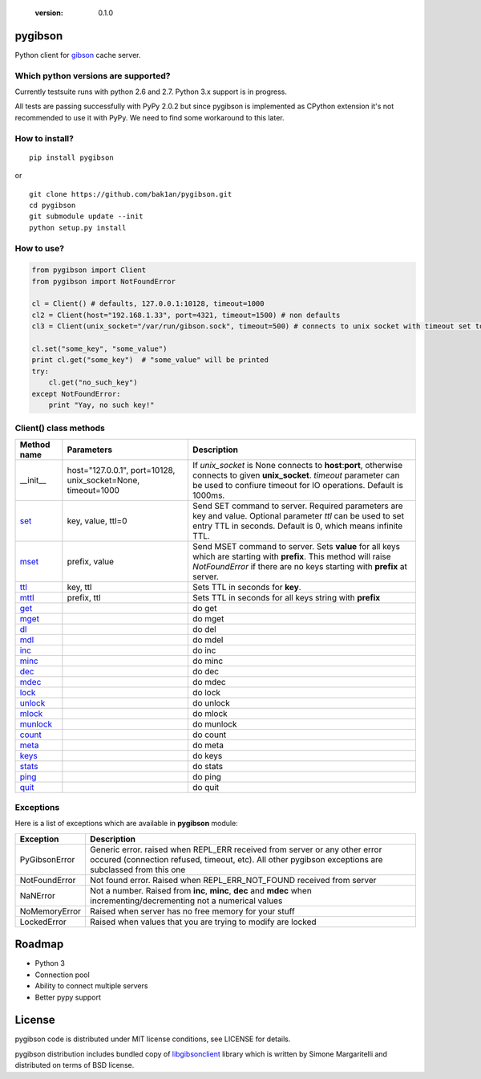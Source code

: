   :version: 0.1.0

pygibson
========

Python client for gibson_ cache server.

.. _gibson: http://gibson-db.in/


Which python versions are supported?
------------------------------------

Currently testsuite runs with python 2.6 and 2.7. Python 3.x support is in
progress.

All tests are passing successfully with PyPy 2.0.2 but since pygibson is
implemented as CPython extension it's not recommended to use it with PyPy. We
need to find some workaround to this later.


How to install?
---------------
::

  pip install pygibson

or

::

  git clone https://github.com/bak1an/pygibson.git
  cd pygibson
  git submodule update --init
  python setup.py install


How to use?
-----------


.. code:: python

    from pygibson import Client
    from pygibson import NotFoundError

    cl = Client() # defaults, 127.0.0.1:10128, timeout=1000
    cl2 = Client(host="192.168.1.33", port=4321, timeout=1500) # non defaults
    cl3 = Client(unix_socket="/var/run/gibson.sock", timeout=500) # connects to unix socket with timeout set to 500

    cl.set("some_key", "some_value")
    print cl.get("some_key")  # "some_value" will be printed
    try:
        cl.get("no_such_key")
    except NotFoundError:
        print "Yay, no such key!"


Client() class methods
----------------------

+-------------+-------------------+------------------------------------------------------------------------------+
| Method name | Parameters        | Description                                                                  |
+=============+===================+==============================================================================+
| __init__    | host="127.0.0.1", | If *unix_socket* is None connects to **host**:**port**,                      |
|             | port=10128,       | otherwise connects to given **unix_socket**. *timeout* parameter             |
|             | unix_socket=None, | can be used to confiure timeout for IO operations.                           |
|             | timeout=1000      | Default is 1000ms.                                                           |
+-------------+-------------------+------------------------------------------------------------------------------+
| set_        | key, value, ttl=0 | Send SET command to server. Required parameters are key and value.           |
|             |                   | Optional parameter *ttl* can be used to set entry TTL in seconds.            |
|             |                   | Default is 0, which means infinite TTL.                                      |
+-------------+-------------------+------------------------------------------------------------------------------+
| mset_       | prefix, value     | Send MSET command to server. Sets **value** for all keys which are starting  |
|             |                   | with **prefix**. This method will raise *NotFoundError* if there are no keys |
|             |                   | starting with **prefix** at server.                                          |
+-------------+-------------------+------------------------------------------------------------------------------+
| ttl_        | key, ttl          | Sets TTL in seconds for **key**.                                             |
+-------------+-------------------+------------------------------------------------------------------------------+
| mttl_       | prefix, ttl       | Sets TTL in seconds for all keys string with **prefix**                      |
+-------------+-------------------+------------------------------------------------------------------------------+
| get_        |                   | do get                                                                       |
+-------------+-------------------+------------------------------------------------------------------------------+
| mget_       |                   | do mget                                                                      |
+-------------+-------------------+------------------------------------------------------------------------------+
| dl_         |                   | do del                                                                       |
+-------------+-------------------+------------------------------------------------------------------------------+
| mdl_        |                   | do mdel                                                                      |
+-------------+-------------------+------------------------------------------------------------------------------+
| inc_        |                   | do inc                                                                       |
+-------------+-------------------+------------------------------------------------------------------------------+
| minc_       |                   | do minc                                                                      |
+-------------+-------------------+------------------------------------------------------------------------------+
| dec_        |                   | do dec                                                                       |
+-------------+-------------------+------------------------------------------------------------------------------+
| mdec_       |                   | do mdec                                                                      |
+-------------+-------------------+------------------------------------------------------------------------------+
| lock_       |                   | do lock                                                                      |
+-------------+-------------------+------------------------------------------------------------------------------+
| unlock_     |                   | do unlock                                                                    |
+-------------+-------------------+------------------------------------------------------------------------------+
| mlock_      |                   | do mlock                                                                     |
+-------------+-------------------+------------------------------------------------------------------------------+
| munlock_    |                   | do munlock                                                                   |
+-------------+-------------------+------------------------------------------------------------------------------+
| count_      |                   | do count                                                                     |
+-------------+-------------------+------------------------------------------------------------------------------+
| meta_       |                   | do meta                                                                      |
+-------------+-------------------+------------------------------------------------------------------------------+
| keys_       |                   | do keys                                                                      |
+-------------+-------------------+------------------------------------------------------------------------------+
| stats_      |                   | do stats                                                                     |
+-------------+-------------------+------------------------------------------------------------------------------+
| ping_       |                   | do ping                                                                      |
+-------------+-------------------+------------------------------------------------------------------------------+
| quit_       |                   | do quit                                                                      |
+-------------+-------------------+------------------------------------------------------------------------------+

.. _set: http://gibson-db.in/command-set.php
.. _mset: http://gibson-db.in/command-mset.php
.. _ttl: http://gibson-db.in/command-ttl.php
.. _mttl: http://gibson-db.in/command-mttl.php
.. _get: http://gibson-db.in/command-get.php
.. _mget: http://gibson-db.in/command-mget.php
.. _dl: http://gibson-db.in/command-del.php
.. _mdl: http://gibson-db.in/command-mdel.php
.. _inc: http://gibson-db.in/command-inc.php
.. _minc: http://gibson-db.in/command-minc.php
.. _mdec: http://gibson-db.in/command-mdec.php
.. _dec: http://gibson-db.in/command-dec.php
.. _lock: http://gibson-db.in/command-lock.php
.. _mlock: http://gibson-db.in/command-mlock.php
.. _unlock: http://gibson-db.in/command-unlock.php
.. _munlock: http://gibson-db.in/command-munlock.php
.. _count: http://gibson-db.in/command-count.php
.. _meta: http://gibson-db.in/command-meta.php
.. _keys: http://gibson-db.in/command-keys.php
.. _stats: http://gibson-db.in/command-stats.php
.. _ping: http://gibson-db.in/command-ping.php
.. _quit: http://gibson-db.in/command-quit.php


Exceptions
----------

Here is a list of exceptions which are available in **pygibson** module:

+---------------+------------------------------------------------------------------------+
| Exception     | Description                                                            |
+===============+========================================================================+
| PyGibsonError | Generic error. raised when REPL_ERR received from server               |
|               | or any other error occured (connection refused, timeout, etc).         |
|               | All other pygibson exceptions are subclassed from this one             |
+---------------+------------------------------------------------------------------------+
| NotFoundError | Not found error. Raised when REPL_ERR_NOT_FOUND received from server   |
+---------------+------------------------------------------------------------------------+
| NaNError      | Not a number. Raised from **inc**, **minc**, **dec** and **mdec** when |
|               | incrementing/decrementing not a numerical values                       |
+---------------+------------------------------------------------------------------------+
| NoMemoryError | Raised when server has no free memory for your stuff                   |
+---------------+------------------------------------------------------------------------+
| LockedError   | Raised when values that you are trying to modify are locked            |
+---------------+------------------------------------------------------------------------+


Roadmap
=======

- Python 3
- Connection pool
- Ability to connect multiple servers
- Better pypy support


License
=======

pygibson code is distributed under MIT license conditions, see LICENSE for
details.

pygibson distribution includes bundled copy of libgibsonclient_ library which is written by
Simone Margaritelli and distributed on terms of BSD license.

.. _libgibsonclient: https://github.com/evilsocket/libgibsonclient
